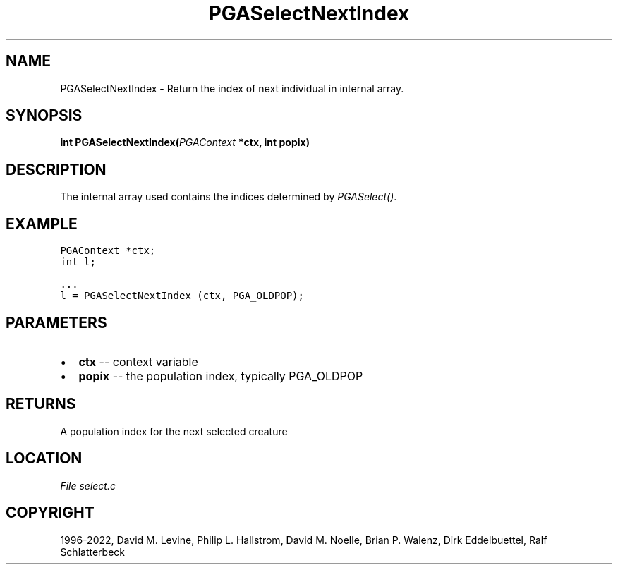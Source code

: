 .\" Man page generated from reStructuredText.
.
.
.nr rst2man-indent-level 0
.
.de1 rstReportMargin
\\$1 \\n[an-margin]
level \\n[rst2man-indent-level]
level margin: \\n[rst2man-indent\\n[rst2man-indent-level]]
-
\\n[rst2man-indent0]
\\n[rst2man-indent1]
\\n[rst2man-indent2]
..
.de1 INDENT
.\" .rstReportMargin pre:
. RS \\$1
. nr rst2man-indent\\n[rst2man-indent-level] \\n[an-margin]
. nr rst2man-indent-level +1
.\" .rstReportMargin post:
..
.de UNINDENT
. RE
.\" indent \\n[an-margin]
.\" old: \\n[rst2man-indent\\n[rst2man-indent-level]]
.nr rst2man-indent-level -1
.\" new: \\n[rst2man-indent\\n[rst2man-indent-level]]
.in \\n[rst2man-indent\\n[rst2man-indent-level]]u
..
.TH "PGASelectNextIndex" "3" "2023-01-09" "" "PGAPack"
.SH NAME
PGASelectNextIndex \- Return the index of next individual in internal array. 
.SH SYNOPSIS
.B int  PGASelectNextIndex(\fI\%PGAContext\fP  *ctx, int  popix) 
.sp
.SH DESCRIPTION
.sp
The internal array used contains the indices determined by
\fI\%PGASelect()\fP\&.
.SH EXAMPLE
.sp
.nf
.ft C
PGAContext *ctx;
int l;

\&...
l = PGASelectNextIndex (ctx, PGA_OLDPOP);
.ft P
.fi

 
.SH PARAMETERS
.IP \(bu 2
\fBctx\fP \-\- context variable 
.IP \(bu 2
\fBpopix\fP \-\- the population index, typically PGA_OLDPOP 
.SH RETURNS
A population index for the next selected creature
.SH LOCATION
\fI\%File select.c\fP
.SH COPYRIGHT
1996-2022, David M. Levine, Philip L. Hallstrom, David M. Noelle, Brian P. Walenz, Dirk Eddelbuettel, Ralf Schlatterbeck
.\" Generated by docutils manpage writer.
.
